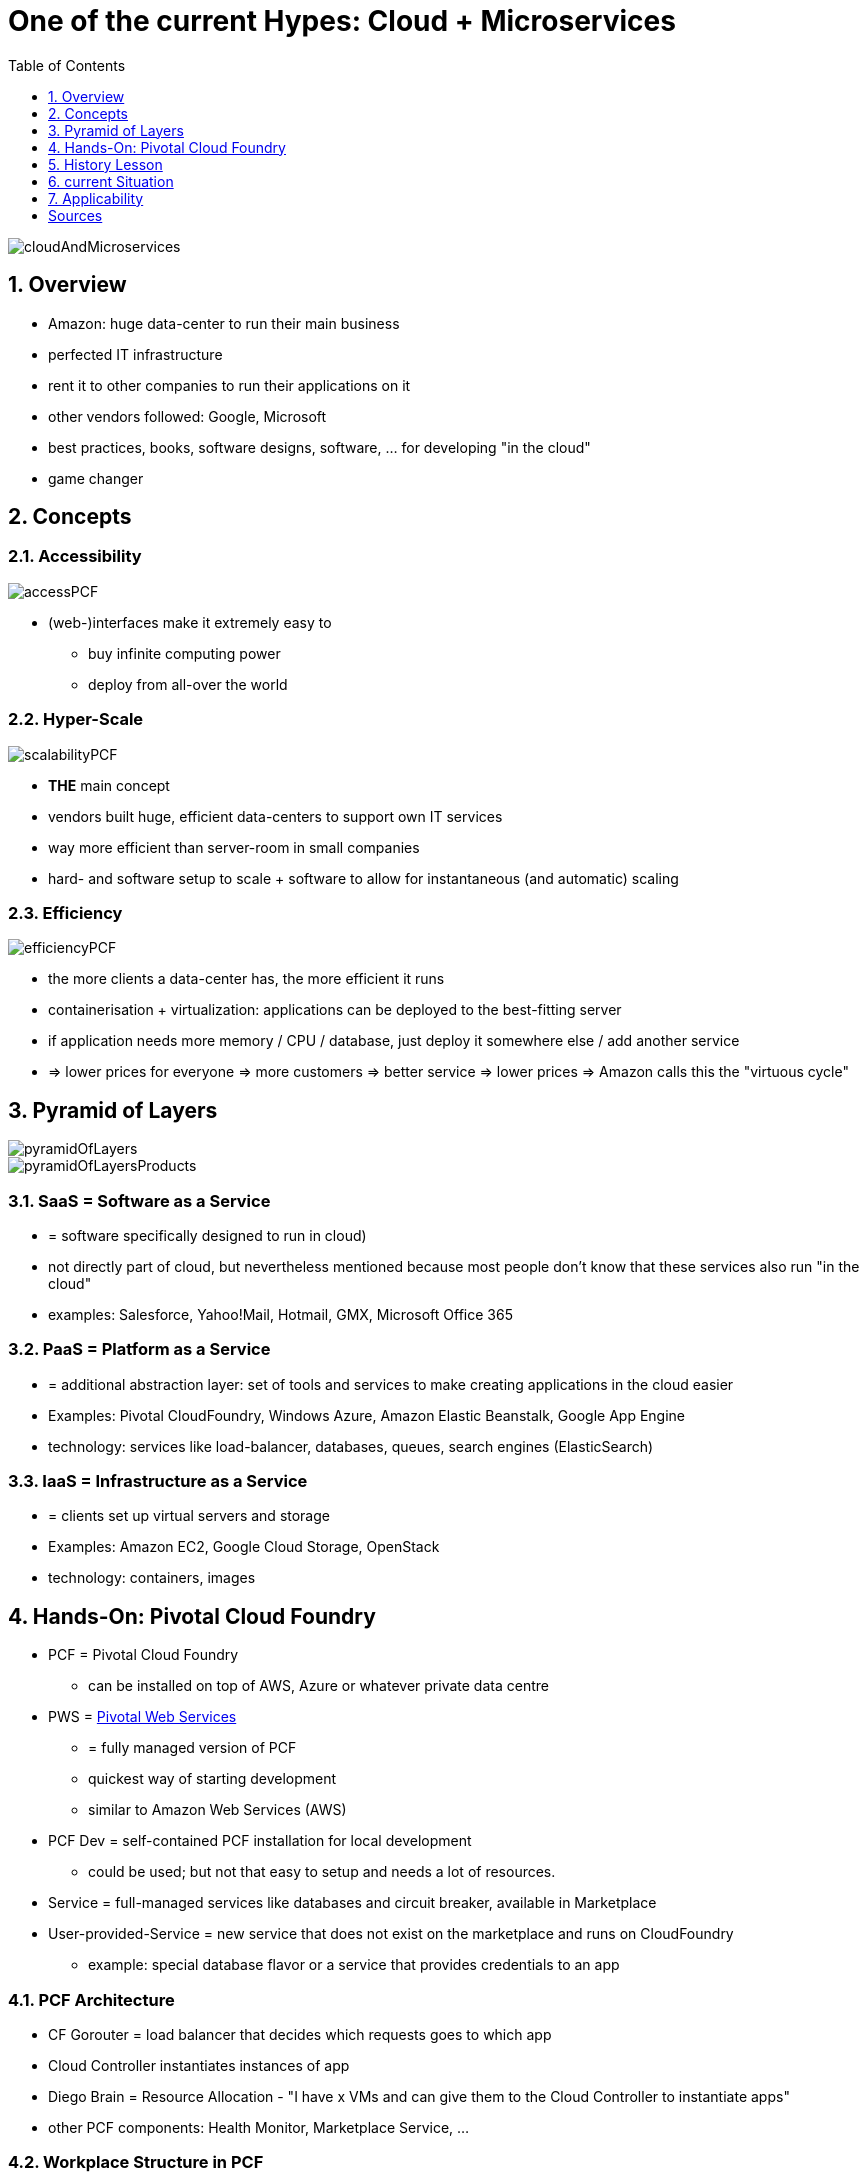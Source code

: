 = One of the current Hypes: Cloud + Microservices
:toc:
:toclevels: 1
:sectnums:
:imagesdir: images

image::cloudAndMicroservices.png[]

== Overview
* Amazon: huge data-center to run their main business
* perfected IT infrastructure
* rent it to other companies to run their applications on it
* other vendors followed: Google, Microsoft
* best practices, books, software designs, software, ... for developing "in the cloud"
* game changer

== Concepts
=== Accessibility
image::accessPCF.png[]
* (web-)interfaces make it extremely easy to
** buy infinite computing power
** deploy from all-over the world

=== Hyper-Scale
image::scalabilityPCF.png[]
* *THE* main concept
* vendors built huge, efficient data-centers to support own IT services
* way more efficient than server-room in small companies
* hard- and software setup to scale + software to allow for instantaneous (and automatic) scaling

=== Efficiency
image::efficiencyPCF.png[]
* the more clients a data-center has, the more efficient it runs
* containerisation + virtualization: applications can be deployed to the best-fitting server
* if application needs more memory / CPU / database, just deploy it somewhere else / add another service
* => lower prices for everyone => more customers => better service => lower prices => Amazon calls this the "virtuous cycle"

== Pyramid of Layers
image::pyramidOfLayers.png[]

image::pyramidOfLayersProducts.png[]

=== SaaS = Software as a Service
* = software specifically designed to run in cloud)
* not directly part of cloud, but nevertheless mentioned because most people don't know that these services also run "in the cloud"
* examples: Salesforce, Yahoo!Mail, Hotmail, GMX, Microsoft Office 365

=== PaaS = Platform as a Service
* = additional abstraction layer: set of tools and services to make creating applications in the cloud easier
* Examples: Pivotal CloudFoundry, Windows Azure, Amazon Elastic Beanstalk, Google App Engine
* technology: services like load-balancer, databases, queues, search engines (ElasticSearch)

=== IaaS = Infrastructure as a Service
* = clients set up virtual servers and storage
* Examples: Amazon EC2, Google Cloud Storage, OpenStack
* technology: containers, images

== Hands-On: Pivotal Cloud Foundry
* PCF = Pivotal Cloud Foundry
** can be installed on top of AWS, Azure or whatever private data centre
* PWS = https://run.pivotal.io[Pivotal Web Services]
** = fully managed version of PCF
** quickest way of starting development
** similar to Amazon Web Services (AWS)
* PCF Dev = self-contained PCF installation for local development
** could be used; but not that easy to setup and needs a lot of resources.
* Service = full-managed services like databases and circuit breaker, available in Marketplace
* User-provided-Service = new service that does not exist on the marketplace and runs on CloudFoundry
** example: special database flavor or a service that provides credentials to an app

===	PCF Architecture
* CF Gorouter = load balancer that decides which requests goes to which app
* Cloud Controller instantiates instances of app
* Diego Brain = Resource Allocation - "I have x VMs and can give them to the Cloud Controller to instantiate apps"
* other PCF components: Health Monitor, Marketplace Service, ...

=== Workplace Structure in PCF
* *_show that in browser_*
* = nested structure
* underlying infrastructure = AWS, Azure, Google Cloud, private Cloud = basically virtual machines
* on top of that: PCF Installation
* in that: Organizations
** = "Orgs"
** = development account with computing resources, apps and services
** = unit of organization
** first Org is setup during registration.
* in that: "Spaces"
** for example "development", "QA" and "Prod"
** Apps and Services can only talk to each other, when they are in the same space.

=== CF CLI
* Install CF CLI: In PWS, left menu: "tools", then download and install.
* following commands are entered into windows prompt
* Login

    cf login

** will prompt for everything
** alternatively:

    cf login -a api.run.pivotal.io -u steven@stevenschwenke.de

** (there will be a prompt for the password)
** after login successful, following commands can simply be entered in the console without further authentification, for example "cf services" to check which services are available or "cf target OTHER_ORG SPACE" to switch orgs and spaces.
* pushing a local version of the app to the cloud:

    cf push

* installing user-provided-services:

    cf create-user-provided-service

* List all apps including URL:

    cf apps

* delete app "angular-workshop":

    cf delete angular-workshop

=== Provisioning a Service from the Marketplace
(every command in in CF CLI)

* returning list of available Marketplace Services in current space:

    cf marketplace

* Plans with "*" cost money.
* installing auto-scaler app in the standard plan and naming it "appAutoscaler":

    cf create-service app-autoscaler standard appAutoscaler

* checking status of service:

    cf service appAutoscaler

* can now be seen in Web Console
* binding a Service to an app = setting up environmental variables for the applications to work together. Visible in "Settings" -> "Reveal Env Vars"
* Spring Boot will use these to determine in which Space it is running and autowire beans appropriately, dependent on the profiles set.
* pushing local application into cloud:

    cf push

** ... first, navigate to root folder of application
** uses manifest.yml to push application
** "buildpacks" are automatically downloaded and installed, for example java_buildpack or nodejs_buildpack when these technologies are used in the project
** offline buildpacks = taken from somewhere outside of the Cloud Foundry, for example Java Buildpack comes from Github
** online buildpacks = stored within the Cloud Foundry
** application will be started automatically

== History Lesson
* Amazon
** first because offering cloud services since 2006 (first vendor)
** first services in 2006: Elastic Compute Cloud (EC2) for virtual servers + Amazon Simple Storage Service (S3) for file storage
** at first single developers, later companies like Netflix, Airbnb, Slack and the CIA (not a company though)
** because of long history of developing features for their cloud, Amazon = de facto standard of cloud
* Microsoft
** cloud-projects since 2000s, but not published - AWS in 2010
** with a lot of effort: Azure now strong player
** Azure first only PaaS, later IaaS, too
** Microsoft's selling points:
*** Windows heavily used world-wide
*** easy integration into Microsoft-cloud
*** enterprise know-how
*** huge number of existing customers that can be given discounts to use Microsoft cloud instead of Amazon
* Google
** 2008 Google App Engine
** 2013 renamed to "Google Cloud Platform"
** edge in developer-trust compared to Microsoft (because of publications)
* http://www.businessinsider.de/why-amazon-is-so-hard-to-topple-in-the-cloud-and-where-everybody-else-falls-2015-10?r=US&IR=T[other companies see here]

=== Market
* market share (2015):
** Amazon 27.2%
** Microsoft 16.2%
** IBM 11.8%
** Google 3.6%
** Oracle 2.7%

== current Situation
* individual developers and small businesses gained access to same computing power and infrastructure than large businesses => HUGE game-changer: big companies' costly data-centers = separation between "big company" and "the rest" => that's now gone!

== Applicability
* new technology generally exciting
* however, not feasible for all scenarios
* https://blog.bradfieldcs.com/you-are-not-google-84912cf44afb[You are not Google]
* note difference between
    - System of records = "enterprise software", mostly CRUD
    - System of engagement = heavily scaling systems, a lot of users, Twitter etc.
    
= Sources
* http://www.businessinsider.de/why-amazon-is-so-hard-to-topple-in-the-cloud-and-where-everybody-else-falls-2015-10?r=US&IR=T[Business Insider, "The cloud wars explained: Why nobody can catch up with Amazon]
* https://www.udemy.com/learning-pivotal-cloud-foundry-for-web-developers/learn/v4/overview[Udemy, "Learning Pivotal Cloud Foundry for Web Developers]